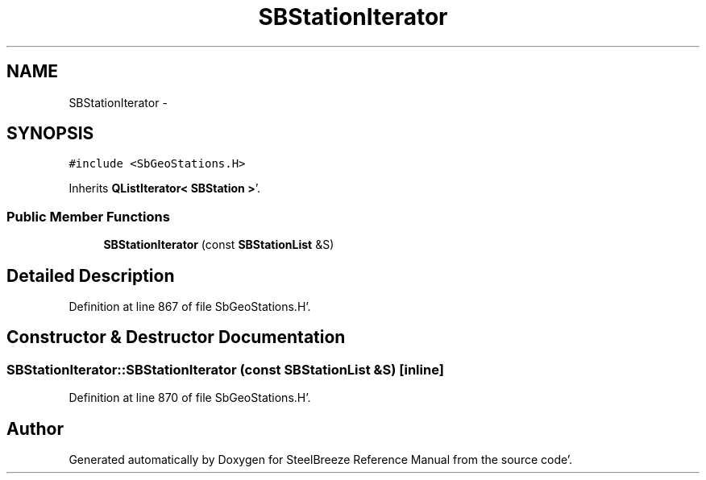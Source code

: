 .TH "SBStationIterator" 3 "Mon May 14 2012" "Version 2.0.2" "SteelBreeze Reference Manual" \" -*- nroff -*-
.ad l
.nh
.SH NAME
SBStationIterator \- 
.SH SYNOPSIS
.br
.PP
.PP
\fC#include <SbGeoStations\&.H>\fP
.PP
Inherits \fBQListIterator< SBStation >\fP'\&.
.SS "Public Member Functions"

.in +1c
.ti -1c
.RI "\fBSBStationIterator\fP (const \fBSBStationList\fP &S)"
.br
.in -1c
.SH "Detailed Description"
.PP 
Definition at line 867 of file SbGeoStations\&.H'\&.
.SH "Constructor & Destructor Documentation"
.PP 
.SS "SBStationIterator::SBStationIterator (const \fBSBStationList\fP &S)\fC [inline]\fP"
.PP
Definition at line 870 of file SbGeoStations\&.H'\&.

.SH "Author"
.PP 
Generated automatically by Doxygen for SteelBreeze Reference Manual from the source code'\&.
